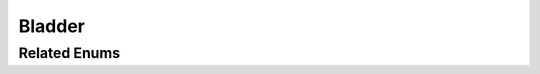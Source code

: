 Bladder
=======

.. doxygenclass:: Bladder
   :project: MedicalLib
   :members:
   :undoc-members:

Related Enums
-------------

.. doxygenenum:: MicturitionState
   :project: MedicalLib
